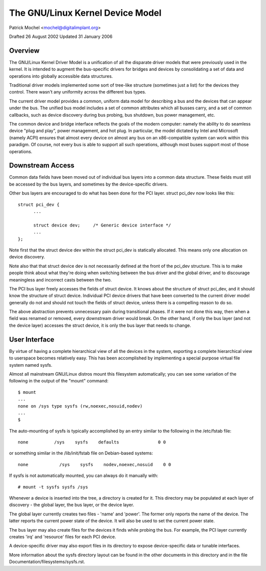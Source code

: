 =============================
The GNU/Linux Kernel Device Model
=============================

Patrick Mochel	<mochel@digitalimplant.org>

Drafted 26 August 2002
Updated 31 January 2006


Overview
~~~~~~~~

The GNU/Linux Kernel Driver Model is a unification of all the disparate driver
models that were previously used in the kernel. It is intended to augment the
bus-specific drivers for bridges and devices by consolidating a set of data
and operations into globally accessible data structures.

Traditional driver models implemented some sort of tree-like structure
(sometimes just a list) for the devices they control. There wasn't any
uniformity across the different bus types.

The current driver model provides a common, uniform data model for describing
a bus and the devices that can appear under the bus. The unified bus
model includes a set of common attributes which all busses carry, and a set
of common callbacks, such as device discovery during bus probing, bus
shutdown, bus power management, etc.

The common device and bridge interface reflects the goals of the modern
computer: namely the ability to do seamless device "plug and play", power
management, and hot plug. In particular, the model dictated by Intel and
Microsoft (namely ACPI) ensures that almost every device on almost any bus
on an x86-compatible system can work within this paradigm.  Of course,
not every bus is able to support all such operations, although most
buses support most of those operations.


Downstream Access
~~~~~~~~~~~~~~~~~

Common data fields have been moved out of individual bus layers into a common
data structure. These fields must still be accessed by the bus layers,
and sometimes by the device-specific drivers.

Other bus layers are encouraged to do what has been done for the PCI layer.
struct pci_dev now looks like this::

  struct pci_dev {
	...

	struct device dev;     /* Generic device interface */
	...
  };

Note first that the struct device dev within the struct pci_dev is
statically allocated. This means only one allocation on device discovery.

Note also that that struct device dev is not necessarily defined at the
front of the pci_dev structure.  This is to make people think about what
they're doing when switching between the bus driver and the global driver,
and to discourage meaningless and incorrect casts between the two.

The PCI bus layer freely accesses the fields of struct device. It knows about
the structure of struct pci_dev, and it should know the structure of struct
device. Individual PCI device drivers that have been converted to the current
driver model generally do not and should not touch the fields of struct device,
unless there is a compelling reason to do so.

The above abstraction prevents unnecessary pain during transitional phases.
If it were not done this way, then when a field was renamed or removed, every
downstream driver would break.  On the other hand, if only the bus layer
(and not the device layer) accesses the struct device, it is only the bus
layer that needs to change.


User Interface
~~~~~~~~~~~~~~

By virtue of having a complete hierarchical view of all the devices in the
system, exporting a complete hierarchical view to userspace becomes relatively
easy. This has been accomplished by implementing a special purpose virtual
file system named sysfs.

Almost all mainstream GNU/Linux distros mount this filesystem automatically; you
can see some variation of the following in the output of the "mount" command::

  $ mount
  ...
  none on /sys type sysfs (rw,noexec,nosuid,nodev)
  ...
  $

The auto-mounting of sysfs is typically accomplished by an entry similar to
the following in the /etc/fstab file::

  none     	/sys	sysfs    defaults	  	0 0

or something similar in the /lib/init/fstab file on Debian-based systems::

  none            /sys    sysfs    nodev,noexec,nosuid    0 0

If sysfs is not automatically mounted, you can always do it manually with::

	# mount -t sysfs sysfs /sys

Whenever a device is inserted into the tree, a directory is created for it.
This directory may be populated at each layer of discovery - the global layer,
the bus layer, or the device layer.

The global layer currently creates two files - 'name' and 'power'. The
former only reports the name of the device. The latter reports the
current power state of the device. It will also be used to set the current
power state.

The bus layer may also create files for the devices it finds while probing the
bus. For example, the PCI layer currently creates 'irq' and 'resource' files
for each PCI device.

A device-specific driver may also export files in its directory to expose
device-specific data or tunable interfaces.

More information about the sysfs directory layout can be found in
the other documents in this directory and in the file
Documentation/filesystems/sysfs.rst.
